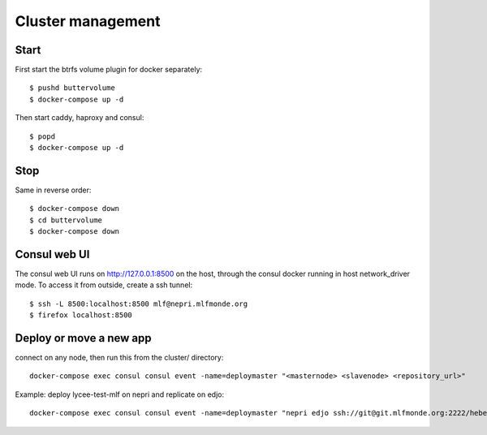 Cluster management
==================

Start
-----

First start the btrfs volume plugin for docker separately::

    $ pushd buttervolume
    $ docker-compose up -d

Then start caddy, haproxy and consul::

    $ popd
    $ docker-compose up -d

Stop
----

Same in reverse order::

    $ docker-compose down
    $ cd buttervolume
    $ docker-compose down

Consul web UI
-------------

The consul web UI runs on http://127.0.0.1:8500 on the host, through the consul docker running in host network_driver mode.
To access it from outside, create a ssh tunnel::

    $ ssh -L 8500:localhost:8500 mlf@nepri.mlfmonde.org
    $ firefox localhost:8500

Deploy or move a new app
------------------------

connect on any node, then run this from the cluster/ directory::

    docker-compose exec consul consul event -name=deploymaster "<masternode> <slavenode> <repository_url>"

Example: deploy lycee-test-mlf on nepri and replicate on edjo::

    docker-compose exec consul consul event -name=deploymaster "nepri edjo ssh://git@git.mlfmonde.org:2222/hebergement/lycee-test-mlf"
